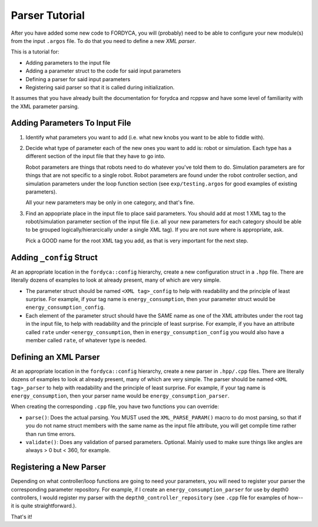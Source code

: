 Parser Tutorial
===============

After you have added some new code to FORDYCA, you will (probably) need to be
able to configure your new module(s) from the input ``.argos`` file. To do that
you need to define a new `XML parser`.

This is a tutorial for:

- Adding parameters to the input file
- Adding a parameter struct to the code for said input parameters
- Defining a parser for said input parameters
- Registering said parser so that it is called during initialization.

It assumes that you have already built the documentation for forydca and rcppsw
and have some level of familiarity with the XML parameter parsing.

Adding Parameters To Input File
-------------------------------

#. Identify what parameters you want to add (i.e. what new knobs you want to be
   able to fiddle with).

#. Decide what type of parameter each of the new ones you want to add is: robot
   or simulation. Each type has a different section of the input file that they
   have to go into.

   Robot parameters are things that robots need to do whatever you've told them
   to do. Simulation parameters are for things that are not specific to a single
   robot. Robot parameters are found under the robot controller section, and
   simulation parameters under the loop function section (see
   ``exp/testing.argos`` for good examples of existing parameters).

   All your new parameters may be only in one category, and that's fine.

#. Find an appopriate place in the input file to place said parameters. You
   should add at most 1 XML tag to the robot/simulation parameter section of the
   input file (i.e. all your new parameters for each category should be able to
   be grouped logically/hierarcically under a single XML tag). If you are not
   sure where is appropriate, ask.

   Pick a GOOD name for the root XML tag you add, as that is very important for
   the next step.

Adding ``_config`` Struct
--------------------------

At an appropriate location in the ``fordyca::config`` hierarchy, create a new
configuration struct in a ``.hpp`` file. There are literally dozens of examples
to look at already present, many of which are very simple.

- The parameter struct should be named ``<XML tag>_config`` to help with
  readability and the principle of least surprise. For example, if your tag name
  is ``energy_consumption``, then your parameter struct would be
  ``energy_consumption_config``.

- Each element of the parameter struct should have the SAME name as one of the
  XML attributes under the root tag in the input file, to help with readability
  and the principle of least surprise. For example, if you have an attribute
  called ``rate`` under ``<energy_consumption``, then in
  ``energy_consumption_config`` you would also have a member called ``rate``, of
  whatever type is needed.

Defining an XML Parser
----------------------

At an appropriate location in the ``fordyca::config`` hierarchy, create a new
parser in ``.hpp/.cpp`` files. There are literally dozens of examples to look at
already present, many of which are very simple. The parser should be named
``<XML tag>_parser`` to help with readability and the principle of least
surprise. For example, if your tag name is ``energy_consumption``, then your
parser name would be ``energy_consumption_parser``.

When creating the corresponding ``.cpp`` file, you have two functions you can
override:

- ``parse()``: Does the actual parsing. You MUST used the ``XML_PARSE_PARAM()``
  macro to do most parsing, so that if you do not name struct members with the
  same name as the input file attribute, you will get compile time rather than
  run time errors.

- ``validate()``: Does any validation of parsed parameters. Optional. Mainly used
  to make sure things like angles are always > 0 but < 360, for example.


Registering a New Parser
------------------------

Depending on what controller/loop functions are going to need your parameters,
you will need to register your parser the corresponding parameter
repository. For example, if I create an ``energy_consumption_parser`` for use by
depth0 controllers, I would register my parser with the
``depth0_controller_repository`` (see ``.cpp`` file for examples of how--it is
quite straightforward.).

That's it!
